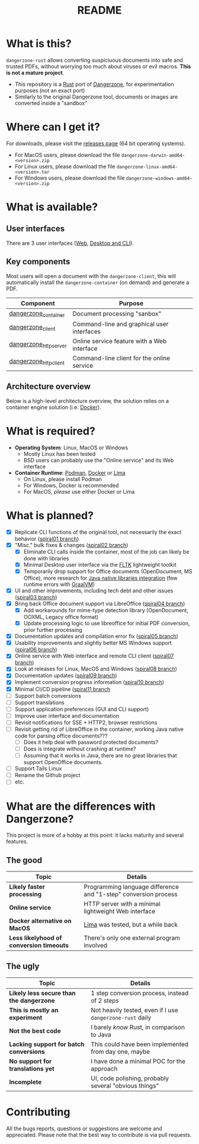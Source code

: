 #+TITLE: README

* What is this?

=dangerzone-rust= allows converting suspiciuous documents into safe and trusted PDFs, without worrying too much about viruses or evil macros. *This is not a mature project*.
- This repository is a [[https://www.rust-lang.org/][Rust]] port of [[https://dangerzone.rocks/][Dangerzone]], for experimentation purposes (not an exact port)
- Similarly to the original Dangerzone tool, documents or images are converted inside a "sandbox"

* Where can I get it?

For downloads, please visit the [[https://github.com/rimerosolutions/dangerzone-rust/releases][releases page]] (64 bit operating systems).
- For MacOS users, please download the file =dangerzone-darwin-amd64-<version>.zip=
- For Linux users, please download the file =dangerzone-linux-amd64-<version>.tar=
- For Windows users, please download the file =dangerzone-windows-amd64-<version>.zip=
    
* What is available?

** User interfaces

There are 3 user interfaces ([[./dangerzone_httpserver][Web]], [[./dangerzone_client][Desktop and CLI]]).

[[./images/screenshots.png]]

** Key components

Most users will open a document with the =dangerzone-client=, this will automatically install the =dangerzone-container= (on demand) and generate a PDF.

|-----------------------+---------------------------------------------|
| Component             | Purpose                                     |
|-----------------------+---------------------------------------------|
| [[./dangerzone_container][dangerzone_container]]  | Document processing "sanbox"                |
| [[./dangerzone_client][dangerzone_client]]     | Command-line and graphical user interfaces  |
| [[./dangerzone_httpserver][dangerzone_httpserver]] | Online service feature with a Web interface |
| [[./dangerzone_httpclient][dangerzone_httpclient]] | Command-line client for the online service  |
|-----------------------+---------------------------------------------|

** Architecture overview

Below is a high-level architecture overview, the solution relies on a container engine solution (i.e. [[https://www.docker.com/][Docker]]).

[[./images/image.png]]

* What is required?

- *Operating System*: Linux, MacOS or Windows
  - Mostly Linux has been tested
  - BSD users can probably use the "Online service" and its Web interface
- *Container Runtime*: [[https://podman.io/][Podman]], [[https://www.docker.com/][Docker]] or [[https://github.com/lima-vm/lima][Lima]]
  - On Linux, please install Podman
  - For Windows, Docker is recommended
  - For MacOS, /please/ use either Docker or Lima

* What is planned?

- [X] Replicate CLI functions of the original tool, not necessarily the exact behavior ([[https://github.com/rimerosolutions/dangerzone-rust/tree/spiral01][spiral01 branch]])
- [X] "Misc." bulk fixes & changes ([[https://github.com/rimerosolutions/dangerzone-rust/tree/spiral02][spiral02 branch]])
  - [X] Eliminate CLI calls inside the container, most of the job can likely be done with libraries
  - [X] Minimal Desktop user interface via the [[https://github.com/fltk-rs/fltk-rs][FLTK]] lightweight toolkit
  - [X] Temporarily drop support for Office documents (OpenDocument, MS Office), more research for [[https://github.com/rimerosolutions/rust-calls-java][Java native libraries integration]] (few runtime errors with [[https://www.oracle.com/java/graalvm/][GraalVM]])
- [X] UI and other improvements, including tech debt and other issues ([[https://github.com/rimerosolutions/dangerzone-rust/tree/spiral03][spiral03 branch]])
- [X] Bring back Office document support via LibreOffice ([[https://github.com/rimerosolutions/dangerzone-rust/tree/spiral04][spiral04 branch]])
  - [X] Add workarounds for mime-type detection library (OpenDocument, OOXML, Legacy office format)
  - [X] Update processing logic to use libreoffice for initial PDF conversion, prior further processing
- [X] Documentation updates and compilation error fix ([[https://github.com/rimerosolutions/dangerzone-rust/tree/spiral05][spiral05 branch]])
- [X] Usability improvements and slightly better MS Windows support ([[https://github.com/rimerosolutions/dangerzone-rust/tree/spiral06][spiral06 branch]])
- [X] Online service with Web interface and remote CLI client ([[https://github.com/rimerosolutions/dangerzone-rust/tree/spiral07][spiral07 branch]])  
- [X] Look at releases for Linux, MacOS and Windows ([[https://github.com/rimerosolutions/dangerzone-rust/tree/spiral08][spiral08 branch]])
- [X] Documentation updates ([[https://github.com/rimerosolutions/dangerzone-rust/tree/spiral09][spiral09 branch]])  
- [X] Implement conversion progress information ([[https://github.com/rimerosolutions/dangerzone-rust/tree/spiral10][spiral10 branch]])
- [X] Minimal CI/CD pipeline ([[https://github.com/rimerosolutions/dangerzone-rust/tree/spiral11][spiral11 branch]]
- [ ] Support batch conversions
- [ ] Support translations
- [ ] Support application preferences (GUI and CLI support)
- [ ] Improve user interface and documentation
- [ ] Revisit notifications for SSE + HTTP2, browser restrictions
- [ ] Revisit getting rid of LibreOffice in the container, working Java native code for parsing office documents???
  - [ ] Does it help deal with password protected documents?
  - [ ] Does is integrate without crashing at runtime?
  - [ ] Assuming that it works in Java, there are no great libraries that support OpenOffice documents.
- [ ] Support Tails Linux
- [ ] Rename the Github project 
- [ ] etc.
  
    
* What are the differences with Dangerzone?

This project is more of a hobby at this point: it lacks maturity and several features.

** The good

|------------------------------------------+-----------------------------------------------------------------|
| Topic                                    | Details                                                         |
|------------------------------------------+-----------------------------------------------------------------|
| *Likely faster processing*               | Programming language difference and "1-step" conversion process |
| *Online service*                         | HTTP server with a minimal lightweight Web interface            |
| *Docker alternative on MacOS*            | [[https://github.com/lima-vm/lima][Lima]] was tested, but a while back                               |
| *Less likelyhood of conversion timeouts* | There's only one external program involved                      |
|------------------------------------------+-----------------------------------------------------------------|
  
** The ugly

|------------------------------------------+-----------------------------------------------------------|
| Topic                                    | Details                                                   |
|------------------------------------------+-----------------------------------------------------------|
| *Likely less secure than the dangerzone* | 1 step conversion process, instead of 2 steps             |
| *This is mostly an experiment*           | Not heavily tested, even if I use =dangerzone-rust= daily |
| *Not the best code*                      | I barely /know/ Rust, in comparison to Java               |
| *Lacking support for batch conversions*  | This could have been implemented from day one, maybe      |
| *No support for translations yet*        | I have done a minimal POC for the approach                |
| *Incomplete*                             | UI, code polishing, probably several "obvious things"     |
|------------------------------------------+-----------------------------------------------------------|
  

* Contributing

All the bugs reports, questions or suggestions are welcome and appreciated. Please note that the best way to contribute is via pull requests.
